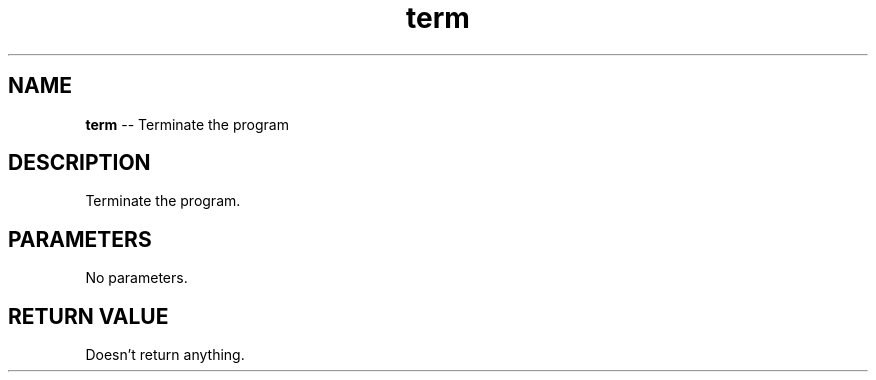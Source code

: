 .\" Source: ./sys.asm
.\" Generated with ROBODoc Version 4\.99\.43 (Aug 19 2018)
.\" ROBODoc (c) 1994\-2015 by Frans Slothouber and many others\.
.TH term 3 "Aug 19, 2018" sys "sys Reference"

.SH NAME
\fBterm\fR \-\- Terminate the program

.SH DESCRIPTION
Terminate the program\.

.SH PARAMETERS
No parameters\.

.SH RETURN VALUE
Doesn't return anything\.

